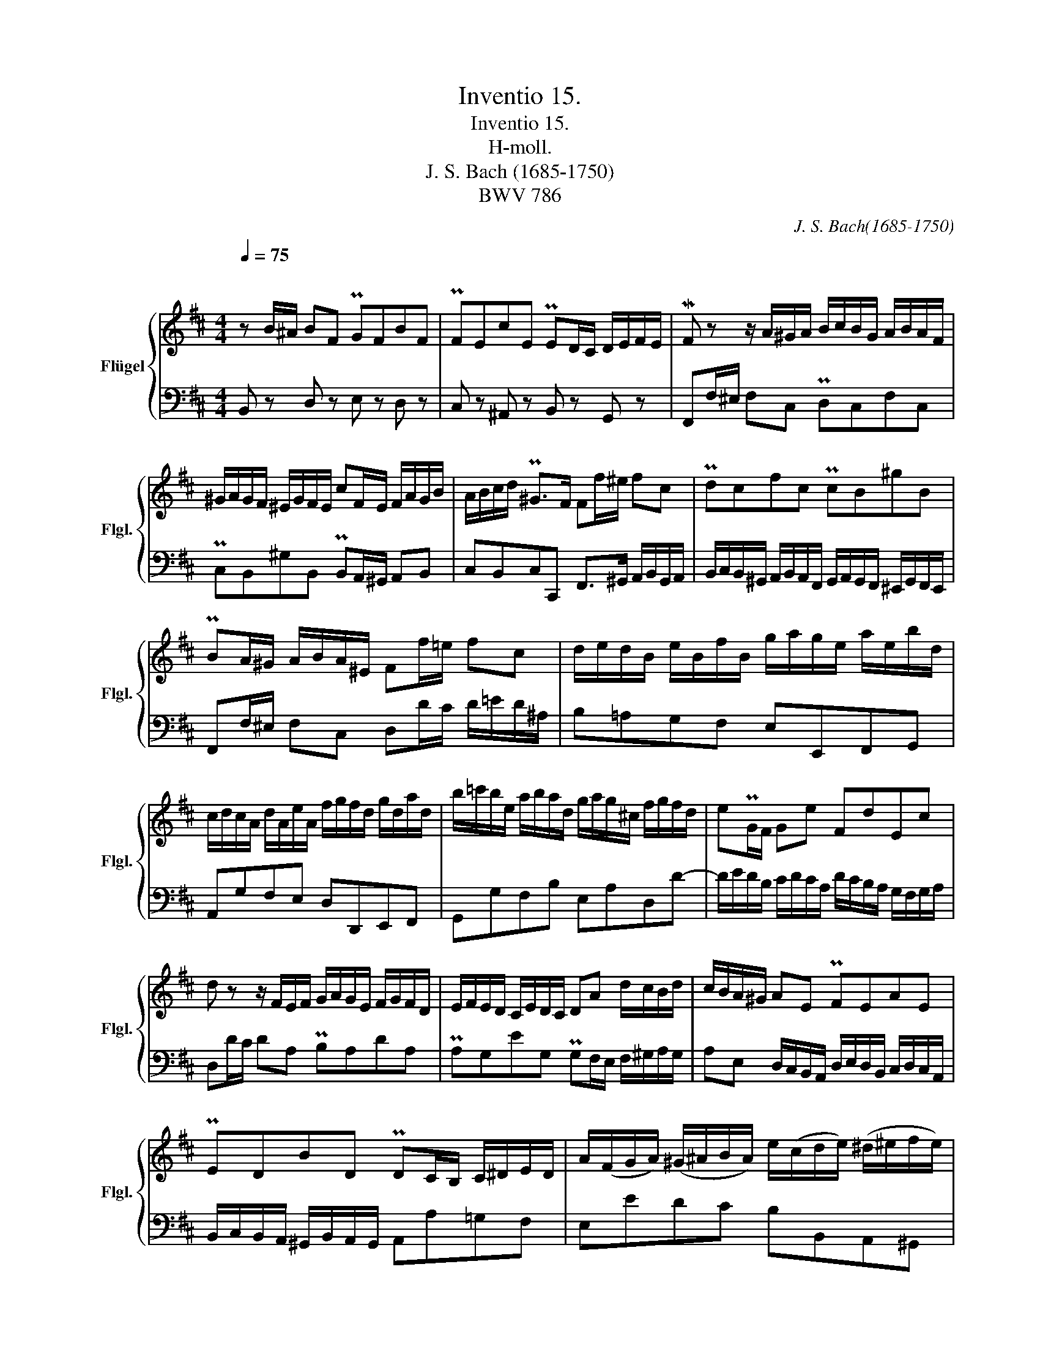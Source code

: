 X:1
T:Inventio 15.
T:Inventio 15.
T:H-moll.
T:J. S. Bach (1685-1750) 
T:BWV 786
C:J. S. Bach(1685-1750)
%%score { 1 | 2 }
L:1/8
Q:1/4=75
M:4/4
K:D
V:1 treble nm="Flügel" snm="Flgl."
V:2 bass 
V:1
"^\n\n" z B/^A/ BF PGFBF | PFEcE PED/C/ D/E/F/E/ | MF z z/ A/^G/A/ B/c/B/G/ A/B/A/F/ | %3
 ^G/A/G/F/ ^E/G/F/E/ cF/E/ F/A/G/B/ | A/B/c/d/ P^G>F Ff/^e/ fc | Pdcfc PcB^gB | %6
 PBA/^G/ A/B/A/^E/ Ff/=e/ fc | d/e/d/B/ e/B/f/B/ g/a/g/e/ a/e/b/d/ | %8
 c/d/c/A/ d/A/e/A/ f/g/f/d/ g/d/a/d/ | b/=c'/b/e/ a/b/a/d/ g/a/g/^c/ f/g/f/d/ | ePG/F/ Ge FdEc | %11
 d z z/ F/E/F/ G/A/G/E/ F/G/F/D/ | E/F/E/D/ C/E/D/C/ DA d/c/B/d/ | c/B/A/^G/ AE PFEAE | %14
 PEDBD PDC/B,/ C/^D/E/D/ | A/(F/G/A/) (^G/^A/B/A/) e/(c/d/e/) (^d/^e/f/e/) | %16
 (b/^g/a/)B/ (c/^d/=e/)d/ (a/f/=g/)A/ (B/c/=d/c/) | g/e/f/c/ d/e/f/d/ e/f/e/c/ d/e/d/B/ | %18
 c/d/c/B/ ^A/B/c/A/ FB/A/ BF | PGFBF PFEcE | PED/C/ D/F/E/G/ F>d P^A>B | !fermata!B8 |] %22
V:2
 B,, z D, z E, z D, z | C, z ^A,, z B,, z G,, z | F,,F,/^E,/ F,C, PD,C,F,C, | %3
 PC,B,,^G,B,, PB,,A,,/^G,,/ A,,B,, | C,B,,C,C,, F,,>^G,, A,,/B,,/G,,/A,,/ | %5
 B,,/C,/B,,/^G,,/ A,,/B,,/A,,/F,,/ G,,/A,,/G,,/F,,/ ^E,,/G,,/F,,/E,,/ | %6
 F,,F,/^E,/ F,C, D,D/C/ D/=E/D/^A,/ | B,=A,G,F, E,E,,F,,G,, | A,,G,F,E, D,D,,E,,F,, | %9
 G,,G,F,B, E,A,D,D- | D/E/D/B,/ C/D/C/A,/ D/C/B,/A,/ G,/F,/G,/A,/ | D,D/C/ DA, PB,A,DA, | %12
 PA,G,EG, PG,F,/E,/ F,/^G,/A,/G,/ | A,E, D,/C,/B,,/A,,/ D,/E,/D,/B,,/ C,/D,/C,/A,,/ | %14
 B,,/C,/B,,/A,,/ ^G,,/B,,/A,,/G,,/ A,,A,=G,F, | E,EDC B,B,,A,,^G,, | %16
 F,,F,/=G,/ A,B, E,E,,/F,,/ G,,A,, | D,,B,/^A,/ B,F, PG,F,B,F, | PF,E,CE, PE,D,/C,/ D,/B,,/C,/D,/ | %19
 E,/F,/E,/C,/ D,/E,/D,/B,,/ C,/D,/C,/B,,/ ^A,,/C,/B,,/A,,/ | B,,B,/^A,/ B,G, D,/F,/E,/G,/ F,F,, | %21
 !fermata!B,,8 |] %22

